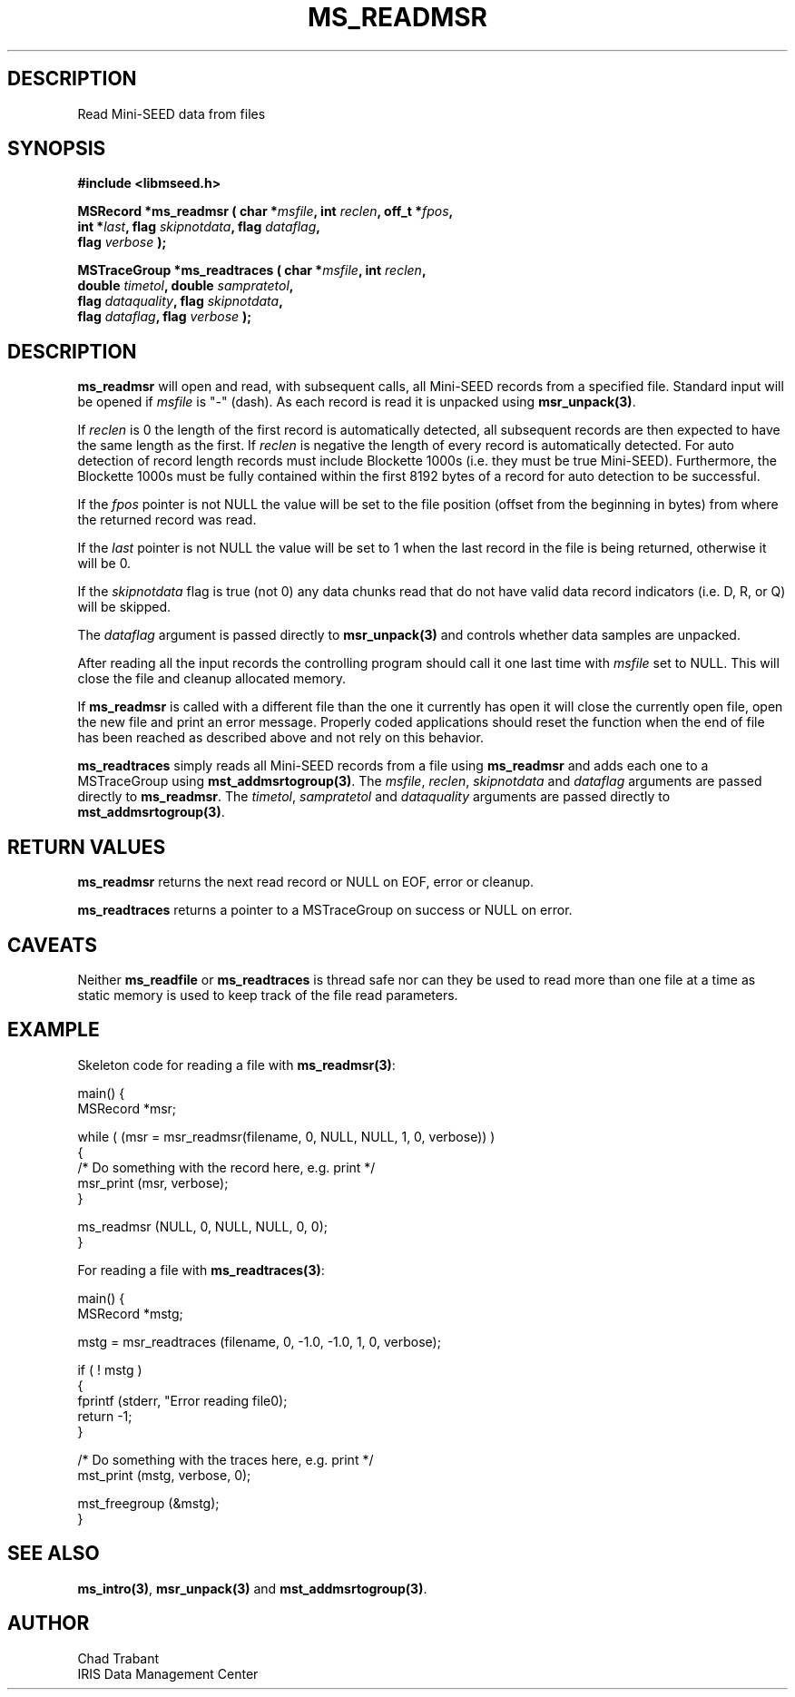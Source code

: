 .TH MS_READMSR 3 2006/03/20 "Libmseed API"
.SH DESCRIPTION
Read Mini-SEED data from files

.SH SYNOPSIS
.nf
.B #include <libmseed.h>

.BI "MSRecord   *\fBms_readmsr\fP ( char *" msfile ", int " reclen ", off_t *" fpos ",
.BI "                         int *" last ", flag " skipnotdata ", flag " dataflag ",
.BI "                         flag " verbose " );

.BI "MSTraceGroup *\fBms_readtraces\fP ( char *" msfile ", int " reclen ", 
.BI "                              double " timetol ", double " sampratetol ",
.BI "                              flag " dataquality ", flag " skipnotdata ",
.BI "                              flag " dataflag ", flag " verbose " );"
.fi

.SH DESCRIPTION
\fBms_readmsr\fP will open and read, with subsequent calls, all
Mini-SEED records from a specified file.  Standard input will be
opened if \fImsfile\fP is "-" (dash).  As each record is read it is
unpacked using \fBmsr_unpack(3)\fP.

If \fIreclen\fP is 0 the length of the first record is automatically
detected, all subsequent records are then expected to have the same
length as the first.  If \fIreclen\fP is negative the length of every
record is automatically detected.  For auto detection of record length
records must include Blockette 1000s (i.e. they must be true
Mini-SEED).  Furthermore, the Blockette 1000s must be fully contained
within the first 8192 bytes of a record for auto detection to be
successful.

If the \fIfpos\fP pointer is not NULL the value will be set to the
file position (offset from the beginning in bytes) from where the
returned record was read.

If the \fIlast\fP pointer is not NULL the value will be set to 1 when
the last record in the file is being returned, otherwise it will be 0.

If the \fIskipnotdata\fP flag is true (not 0) any data chunks read
that do not have valid data record indicators (i.e. D, R, or Q) will
be skipped.

The \fIdataflag\fP argument is passed directly to \fBmsr_unpack(3)\fP
and controls whether data samples are unpacked.

After reading all the input records the controlling program should
call it one last time with \fImsfile\fP set to NULL.  This will close
the file and cleanup allocated memory.

If \fBms_readmsr\fP is called with a different file than the one it
currently has open it will close the currently open file, open the new
file and print an error message.  Properly coded applications should
reset the function when the end of file has been reached as described
above and not rely on this behavior.

\fBms_readtraces\fP simply reads all Mini-SEED records from a file
using \fBms_readmsr\fP and adds each one to a MSTraceGroup using
\fBmst_addmsrtogroup(3)\fP.  The \fImsfile\fP, \fIreclen\fP,
\fIskipnotdata\fP and \fIdataflag\fP arguments are passed directly to
\fBms_readmsr\fP.  The \fItimetol\fP, \fIsampratetol\fP and
\fIdataquality\fP arguments are passed directly to
\fBmst_addmsrtogroup(3)\fP.

.SH RETURN VALUES
\fBms_readmsr\fP returns the next read record or NULL on EOF, error or
cleanup.

\fBms_readtraces\fP returns a pointer to a MSTraceGroup on success or
NULL on error.

.SH CAVEATS
Neither \fBms_readfile\fP or \fBms_readtraces\fP is thread safe nor
can they be used to read more than one file at a time as static memory
is used to keep track of the file read parameters.

.SH EXAMPLE
Skeleton code for reading a file with \fBms_readmsr(3)\fP:

.nf
main() {
  MSRecord *msr;

  while ( (msr = msr_readmsr(filename, 0, NULL, NULL, 1, 0, verbose)) )
    {
       /* Do something with the record here, e.g. print */
       msr_print (msr, verbose);
    }

  ms_readmsr (NULL, 0, NULL, NULL, 0, 0);
}

.fi
For reading a file with \fBms_readtraces(3)\fP:
.nf

main() {
  MSRecord *mstg;

  mstg = msr_readtraces (filename, 0, -1.0, -1.0, 1, 0, verbose);

  if ( ! mstg )
    {
      fprintf (stderr, "Error reading file\n");
      return -1;
    }

  /* Do something with the traces here, e.g. print */
  mst_print (mstg, verbose, 0);

  mst_freegroup (&mstg);
}
.fi

.SH SEE ALSO
\fBms_intro(3)\fP, \fBmsr_unpack(3)\fP and \fBmst_addmsrtogroup(3)\fP.

.SH AUTHOR
.nf
Chad Trabant
IRIS Data Management Center
.fi
